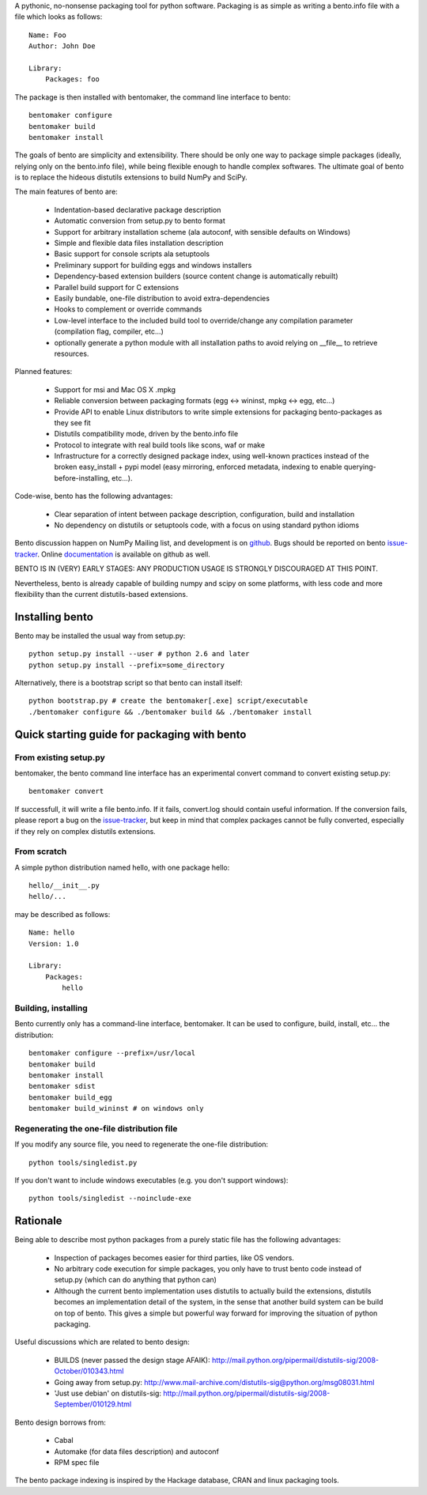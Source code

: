 A pythonic, no-nonsense packaging tool for python software. Packaging is as
simple as writing a bento.info file with a file which looks as follows::

    Name: Foo
    Author: John Doe

    Library:
        Packages: foo

The package is then installed with bentomaker, the command line interface to
bento::

    bentomaker configure
    bentomaker build
    bentomaker install

The goals of bento are simplicity and extensibility. There should be only one
way to package simple packages (ideally, relying only on the bento.info
file), while being flexible enough to handle complex softwares. The ultimate
goal of bento is to replace the hideous distutils extensions to build NumPy
and SciPy.

The main features of bento are:

    * Indentation-based declarative package description
    * Automatic conversion from setup.py to bento format
    * Support for arbitrary installation scheme (ala autoconf, with sensible
      defaults on Windows)
    * Simple and flexible data files installation description
    * Basic support for console scripts ala setuptools
    * Preliminary support for building eggs and windows installers
    * Dependency-based extension builders (source content change is
      automatically rebuilt)
    * Parallel build support for C extensions
    * Easily bundable, one-file distribution to avoid extra-dependencies
    * Hooks to complement or override commands
    * Low-level interface to the included build tool to override/change any
      compilation parameter (compilation flag, compiler, etc...)
    * optionally generate a python module with all installation paths to avoid
      relying on __file__ to retrieve resources.

Planned features:

    * Support for msi and Mac OS X .mpkg
    * Reliable conversion between packaging formats (egg <-> wininst, mpkg <->
      egg, etc...)
    * Provide API to enable Linux distributors to write simple extensions for
      packaging bento-packages as they see fit
    * Distutils compatibility mode, driven by the bento.info file
    * Protocol to integrate with real build tools like scons, waf or
      make
    * Infrastructure for a correctly designed package index, using
      well-known practices instead of the broken easy_install + pypi
      model (easy mirroring, enforced metadata, indexing to enable
      querying-before-installing, etc...).

Code-wise, bento has the following advantages:

    * Clear separation of intent between package description, configuration,
      build and installation
    * No dependency on distutils or setuptools code, with a focus on
      using standard python idioms

Bento discussion happen on NumPy Mailing list, and development is on
`github`_. Bugs should be reported on bento `issue-tracker`_. Online
`documentation`_ is available on github as well.

BENTO IS IN (VERY) EARLY STAGES: ANY PRODUCTION USAGE IS STRONGLY DISCOURAGED
AT THIS POINT.

Nevertheless, bento is already capable of building numpy and scipy on some
platforms, with less code and more flexibility than the current distutils-based
extensions.

.. _github: http://github.com/cournape/bento.git
.. _issue-tracker: http://github.com/cournape/bento/issues
.. _documentation: http://cournape.github.com/bento

Installing bento
------------------

Bento may be installed the usual way from setup.py::

    python setup.py install --user # python 2.6 and later
    python setup.py install --prefix=some_directory

Alternatively, there is a bootstrap script so that bento can install itself::

    python bootstrap.py # create the bentomaker[.exe] script/executable 
    ./bentomaker configure && ./bentomaker build && ./bentomaker install

Quick starting guide for packaging with bento
-----------------------------------------------

From existing setup.py
~~~~~~~~~~~~~~~~~~~~~~

bentomaker, the bento command line interface has an experimental convert
command to convert existing setup.py::

    bentomaker convert

If successfull, it will write a file bento.info. If it fails,
convert.log should contain useful information. If the conversion
fails, please report a bug on the `issue-tracker`_, but keep in mind
that complex packages cannot be fully converted, especially if they
rely on complex distutils extensions.

From scratch
~~~~~~~~~~~~

A simple python distribution named hello, with one package hello::

    hello/__init__.py
    hello/...

may be described as follows::

    Name: hello
    Version: 1.0

    Library:
        Packages:
            hello

Building, installing
~~~~~~~~~~~~~~~~~~~~

Bento currently only has a command-line interface, bentomaker. It can be used
to configure, build, install, etc... the distribution::

    bentomaker configure --prefix=/usr/local
    bentomaker build
    bentomaker install
    bentomaker sdist
    bentomaker build_egg
    bentomaker build_wininst # on windows only

Regenerating the one-file distribution file
~~~~~~~~~~~~~~~~~~~~~~~~~~~~~~~~~~~~~~~~~~

If you modify any source file, you need to regenerate the one-file
distribution::

    python tools/singledist.py

If you don't want to include windows executables (e.g. you don't support
windows)::

    python tools/singledist --noinclude-exe

Rationale
---------

Being able to describe most python packages from a purely static file has the
following advantages:

    * Inspection of packages becomes easier for third parties, like OS
      vendors.
    * No arbitrary code execution for simple packages, you only have to trust
      bento code instead of setup.py (which can do anything that python can)
    * Although the current bento implementation uses distutils to actually
      build the extensions, distutils becomes an implementation detail of the
      system, in the sense that another build system can be build on top of
      bento. This gives a simple but powerful way forward for improving the
      situation of python packaging.

Useful discussions which are related to bento design:

    * BUILDS (never passed the design stage AFAIK):
      http://mail.python.org/pipermail/distutils-sig/2008-October/010343.html
    * Going away from setup.py:
      http://www.mail-archive.com/distutils-sig@python.org/msg08031.html
    * 'Just use debian' on distutils-sig:
      http://mail.python.org/pipermail/distutils-sig/2008-September/010129.html

Bento design borrows from:

    * Cabal
    * Automake (for data files description) and autoconf
    * RPM spec file

The bento package indexing is inspired by the Hackage database, CRAN and
linux packaging tools.
